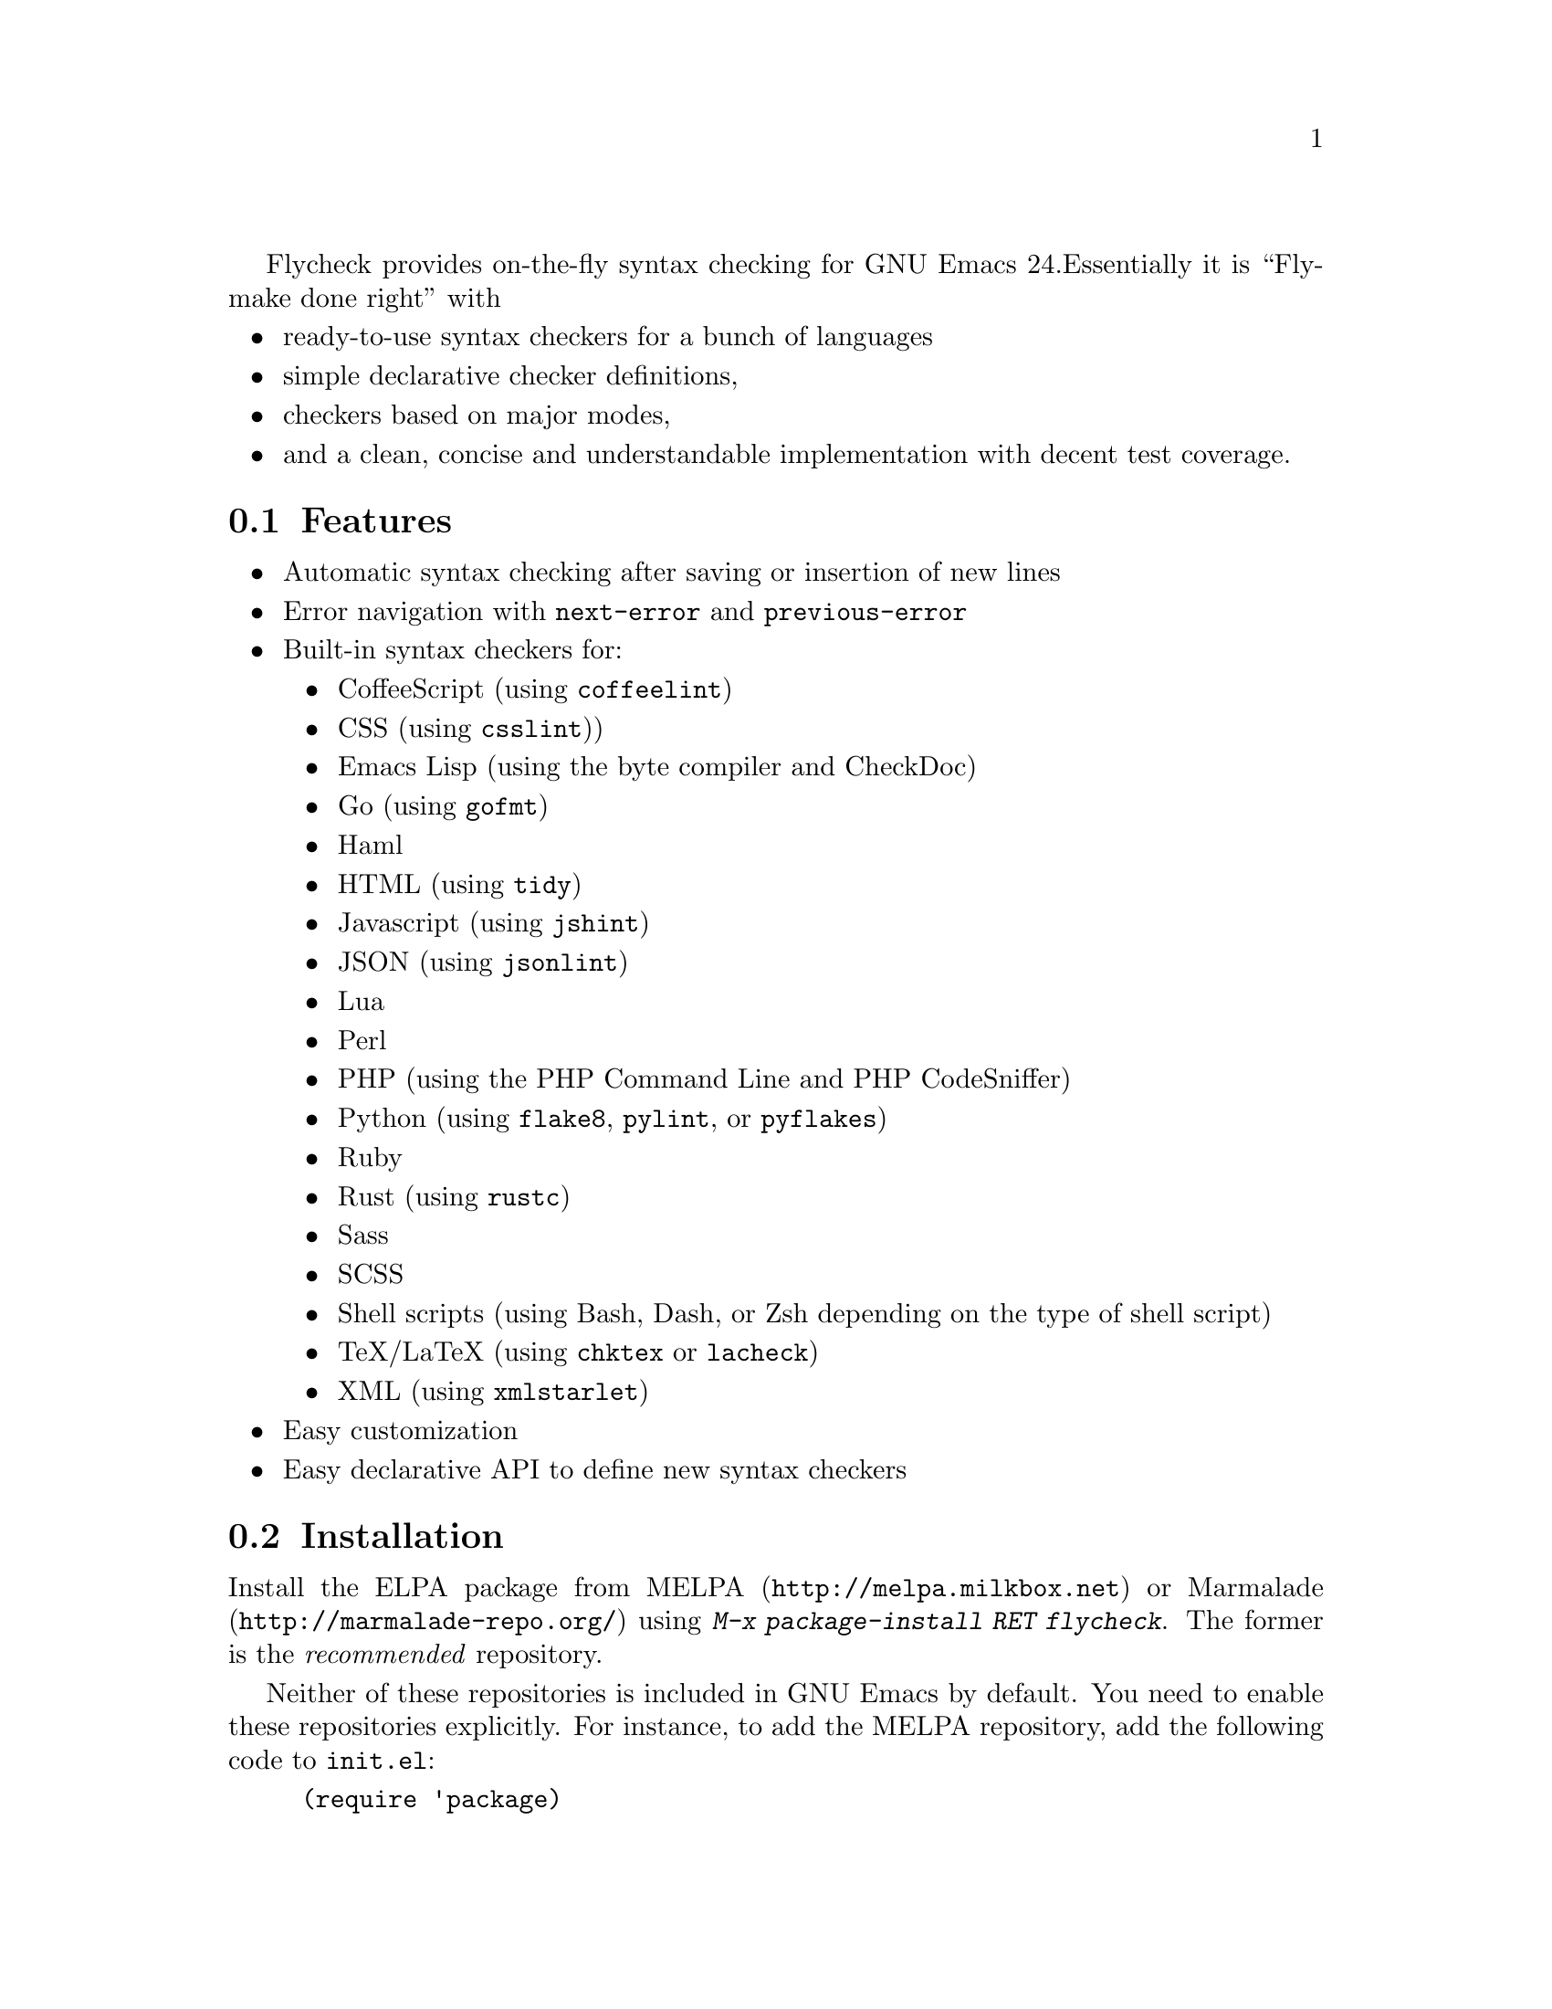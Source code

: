 Flycheck provides on-the-fly syntax checking for GNU Emacs 24.
Essentially it is ``Flymake done right'' with

@itemize @bullet
@item
ready-to-use syntax checkers for a bunch of languages
@item
simple declarative checker definitions,
@item
checkers based on major modes,
@item
and a clean, concise and understandable implementation with decent test
coverage.
@end itemize

@ifhtml
@noindent
And this is how it looks in action, using the awesome
@uref{https://github.com/bbatsov/solarized-Emacs, solarized-light} color theme:
@center @image{screenshot,,,Flycheck in action}
@end ifhtml

@menu
* Features::                    What Flycheck can do for you
* Installation::                How to install Flycheck in your GNU Emacs 24
* Activation::                  How to activate Flycheck for on-the-fly syntax
                                 checking
@end menu

@node Features, Installation, Introduction, Introduction
@comment  node-name,  next,  previous,  up
@section Features

@itemize @bullet
@item
Automatic syntax checking after saving or insertion of new lines
@item
Error navigation with @code{next-error} and @code{previous-error}
@item
Built-in syntax checkers for:
@itemize @bullet
@item
CoffeeScript (using @command{coffeelint})
@item
CSS (using @command{csslint}))
@item
Emacs Lisp (using the byte compiler and CheckDoc)
@item
Go (using @command{gofmt})
@item
Haml
@item
HTML (using @command{tidy})
@item
Javascript (using @command{jshint})
@item
JSON (using @command{jsonlint})
@item
Lua
@item
Perl
@item
PHP (using the PHP Command Line and PHP CodeSniffer)
@item
Python (using @command{flake8}, @command{pylint}, or @command{pyflakes})
@item
Ruby
@item
Rust (using @command{rustc})
@item
Sass
@item
SCSS
@item
Shell scripts (using Bash, Dash, or Zsh depending on the type of shell
script)
@item
TeX/LaTeX (using @command{chktex} or @command{lacheck})
@item
XML (using @command{xmlstarlet})
@end itemize
@item
Easy customization
@item
Easy declarative API to define new syntax checkers
@end itemize

@node Installation, Activation, Features, Introduction
@comment  node-name,  next,  previous,  up
@section Installation

Install the ELPA package from @uref{http://melpa.milkbox.net, MELPA} or
@uref{http://marmalade-repo.org/, Marmalade} using @kbd{M-x
package-install RET flycheck}.  The former is the @emph{recommended}
repository.

Neither of these repositories is included in GNU Emacs by default.  You
need to enable these repositories explicitly.  For instance, to add the
MELPA repository, add the following code to @file{init.el}:

@lisp
(require 'package)
(add-to-list 'package-archives
             '("melpa" . "http://melpa.milkbox.net/packages/") t)
(package-initialize)
@end lisp

Flycheck is written and tested against GNU Emacs 24.2 and newer.  It
should work on GNU Emacs 24.1, too.  Earlier releases of GNU Emacs,
especially GNU Emacs 23 and before, and other flavors of Emacs
(e.g. XEmacs, Aquamacs, etc.) are @b{not} supported.  Flycheck may or
may not work, the latter being more likely.

Most checkers depend on external tools to perform the actual syntax
checking.  Use @code{flycheck-describe-checker} to get help about a
syntax checker and its dependencies.

@node Activation,  , Installation, Introduction
@comment  node-name,  next,  previous,  up
@section Activation

Once installed, enable Flycheck mode with @kbd{M-x flycheck-mode}.  To
automatically enable Flycheck in all buffers, in which it can be used,
add the following to your @file{init.el} file:

@lisp
(add-hook 'after-init-hook #'global-flycheck-mode)
@end lisp

@c Local Variables:
@c mode: texinfo
@c TeX-master: "flycheck"
@c End:
